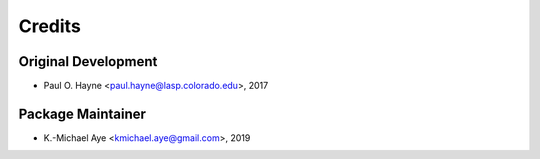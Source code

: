 =======
Credits
=======

Original Development
--------------------

* Paul O. Hayne <paul.hayne@lasp.colorado.edu>, 2017

Package Maintainer
------------------

* K.-Michael Aye <kmichael.aye@gmail.com>, 2019
